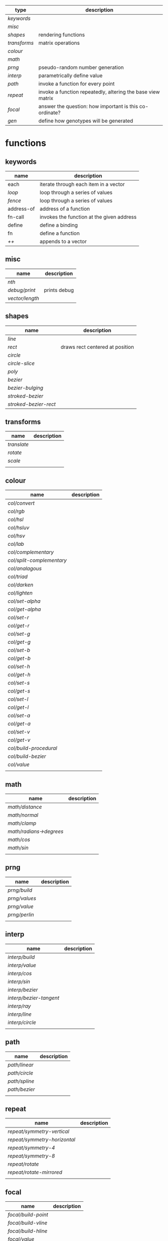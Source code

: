 
|------------+-------------------------------------------------------------|
| type       | description                                                 |
|------------+-------------------------------------------------------------|
| [[keywords]]   |                                                             |
| [[misc]]       |                                                             |
| [[shapes]]     | rendering functions                                         |
| [[transforms]] | matrix operations                                           |
| [[colour]]     |                                                             |
| [[math]]       |                                                             |
| [[prng]]       | pseudo-random number generation                             |
| [[interp]]     | parametrically define value                                 |
| [[path]]       | invoke a function for every point                           |
| [[repeat]]     | invoke a function repeatedly, altering the base view matrix |
| [[focal]]      | answer the question: how important is this co-ordinate?     |
| [[gen]]        | define how genotypes will be generated                      |
|------------+-------------------------------------------------------------|

* functions
** keywords
 | name       | description                               |
 |------------+-------------------------------------------|
 | each       | iterate through each item in a vector     |
 | [[loop]]       | loop through a series of values           |
 | [[fence]]      | loop through a series of values           |
 | address-of | address of a function                     |
 | fn-call    | invokes the function at the given address |
 | define     | define a binding                          |
 | fn         | define a function                         |
 | [[++]]         | appends to a vector                       |

** misc

 | name          | description  |
 |---------------+--------------|
 | [[nth]]           |              |
 | [[debug/print]]   | prints debug |
 | [[vector/length]] |              |

** shapes

 | name                | description                     |
 |---------------------+---------------------------------|
 | [[line]]                |                                 |
 | [[rect]]                | draws rect centered at position |
 | [[circle]]              |                                 |
 | [[circle-slice]]        |                                 |
 | [[poly]]                |                                 |
 | [[bezier]]              |                                 |
 | [[bezier-bulging]]      |                                 |
 | [[stroked-bezier]]      |                                 |
 | [[stroked-bezier-rect]] |                                 |

** transforms

 | name      | description |
 |-----------+-------------|
 | [[translate]] |             |
 | [[rotate]]    |             |
 | [[scale]]     |             |
 |           |             |

** colour

 | name                    | description |
 |-------------------------+-------------|
 | [[col/convert]]             |             |
 | [[col/rgb]]                 |             |
 | [[col/hsl]]                 |             |
 | [[col/hsluv]]               |             |
 | [[col/hsv]]                 |             |
 | [[col/lab]]                 |             |
 | [[col/complementary]]       |             |
 | [[col/split-complementary]] |             |
 | [[col/analagous]]           |             |
 | [[col/triad]]               |             |
 | [[col/darken]]              |             |
 | [[col/lighten]]             |             |
 | [[col/set-alpha]]           |             |
 | [[col/get-alpha]]           |             |
 | [[col/set-r]]               |             |
 | [[col/get-r]]               |             |
 | [[col/set-g]]               |             |
 | [[col/get-g]]               |             |
 | [[col/set-b]]               |             |
 | [[col/get-b]]               |             |
 | [[col/set-h]]               |             |
 | [[col/get-h]]               |             |
 | [[col/set-s]]               |             |
 | [[col/get-s]]               |             |
 | [[col/set-l]]               |             |
 | [[col/get-l]]               |             |
 | [[col/set-a]]               |             |
 | [[col/get-a]]               |             |
 | [[col/set-v]]               |             |
 | [[col/get-v]]               |             |
 | [[col/build-procedural]]    |             |
 | [[col/build-bezier]]        |             |
 | [[col/value]]               |             |
 |                         |             |

** math

 | name                  | description |
 |-----------------------+-------------|
 | [[math/distance]]         |             |
 | [[math/normal]]           |             |
 | [[math/clamp]]            |             |
 | [[math/radians->degrees]] |             |
 | [[math/cos]]              |             |
 | [[math/sin]]              |             |
 |                       |             |

** prng

 | name        | description |
 |-------------+-------------|
 | [[prng/build]]  |             |
 | [[prng/values]] |             |
 | [[prng/value]]  |             |
 | [[prng/perlin]] |             |
 |             |             |

** interp

 | name                  | description |
 |-----------------------+-------------|
 | [[interp/build]]          |             |
 | [[interp/value]]          |             |
 | [[interp/cos]]            |             |
 | [[interp/sin]]            |             |
 | [[interp/bezier]]         |             |
 | [[interp/bezier-tangent]] |             |
 | [[interp/ray]]            |             |
 | [[interp/line]]           |             |
 | [[interp/circle]]         |             |
 |                       |             |

** path

 | name        | description |
 |-------------+-------------|
 | [[path/linear]] |             |
 | [[path/circle]] |             |
 | [[path/spline]] |             |
 | [[path/bezier]] |             |
 |             |             |

** repeat

 | name                       | description |
 |----------------------------+-------------|
 | [[repeat/symmetry-vertical]]   |             |
 | [[repeat/symmetry-horizontal]] |             |
 | [[repeat/symmetry-4]]          |             |
 | [[repeat/symmetry-8]]          |             |
 | [[repeat/rotate]]              |             |
 | [[repeat/rotate-mirrored]]     |             |
 |                            |             |

** focal

 | name              | description |
 |-------------------+-------------|
 | [[focal/build-point]] |             |
 | [[focal/build-vline]] |             |
 | [[focal/build-hline]] |             |
 | [[focal/value]]       |             |
 |                   |             |

** gen

 | name          | description |
 |---------------+-------------|
 | [[gen/stray-int]] |             |
 | [[gen/stray]]     |             |
 | [[gen/stray-2d]]  |             |
 | [[gen/stray-3d]]  |             |
 | [[gen/stray-4d]]  |             |
 | [[gen/int]]       |             |
 | [[gen/scalar]]    |             |
 | [[gen/2d]]        |             |
 | [[gen/select]]    |             |
 | [[gen/col]]       |             |
 |               |             |

* function descriptions
** keywords
** misc

*** debug/print

    | parameter | default | description        |
    |-----------+---------+--------------------|
    | value     | NULL    | the value to print |
    |           |         |                    |

*** nth

    | parameter | default | description     |
    |-----------+---------+-----------------|
    | from      | NULL    | vector to index |
    | n         | 0       | 0 based index   |

*** vector/length

    | parameter | default | description |
    |-----------+---------+-------------|
    | vector    | NULL    |             |

** shapes

*** line

    | parameter     | default      | description |
    |---------------+--------------+-------------|
    | from          | [10 10]      |             |
    | to            | [900 500]    |             |
    | width         | 4            |             |
    | colour        | RGB(0 0 0 1) |             |
    | from-colour   | RGB(0 0 0 1) |             |
    | to-colour     | RGB(0 0 0 1) |             |
    | brush         | brush-flat   |             |
    | brush-subtype | 0            |             |

    either set 'colour' or both 'from-colour' and 'to-colour'

*** rect

    | parameter | default      | description |
    |-----------+--------------+-------------|
    | width     | 4            |             |
    | height    | 10           |             |
    | position  | [10 23]      |             |
    | colour    | RGB(0 0 0 1) |             |

*** circle

    | parameter    |      default | description |
    |--------------+--------------+-------------|
    | width        |            4 |             |
    | height       |           10 |             |
    | position     |      [10 23] |             |
    | colour       | RGB(0 0 0 1) |             |
    | tessellation |           10 |             |
    | radius       |           -1 |             |

*** circle-slice

    | parameter    |      default | description |
    |--------------+--------------+-------------|
    | width        |            4 |             |
    | height       |           10 |             |
    | radius       |           -1 |             |
    | position     |      [10 23] |             |
    | colour       | RGB(0 0 0 1) |             |
    | tessellation |           10 |             |
    | angle-start  |            0 |             |
    | angle-end    |            0 |             |
    | inner-width  |            1 |             |
    | inner-height |            1 |             |

*** poly

    | parameter | default | description |
    |-----------+---------+-------------|
    | coords    | NULL    |             |
    | colours   | NULL    |             |

*** bezier

    | parameter          |      default | description |
    |--------------------+--------------+-------------|
    | line-width         |            4 |             |
    | line-width-start   |            4 |             |
    | line-width-end     |            4 |             |
    | line-width-mapping |       linear |             |
    | coords             |              |             |
    | t-start            |            0 |             |
    | t-end              |            1 |             |
    | tessellation       |           10 |             |
    | colour             | RGB(0 0 0 1) |             |
    | brush              |   brush-flat |             |
    | brush-subtype      |            0 |             |

*** bezier-bulging

    | parameter     |      default | description |
    |---------------+--------------+-------------|
    | line-width    |            4 |             |
    | coords        |              |             |
    | t-start       |            0 |             |
    | t-end         |            1 |             |
    | tessellation  |           10 |             |
    | colour        | RGB(0 0 0 1) |             |
    | brush         |   brush-flat |             |
    | brush-subtype |            0 |             |

*** stroked-bezier

    | parameter               |      default | description |
    |-------------------------+--------------+-------------|
    | tessellation            |           10 |             |
    | coords                  |              |             |
    | stroke-tessellation     |           10 |             |
    | stroke-noise            |           25 |             |
    | stroke-line-width-start |            1 |             |
    | stroke-line-width-end   |            1 |             |
    | colour                  | RGB(0 0 0 1) |             |
    | colour-volatility       |            0 |             |
    | seed                    |            0 |             |
    | line-width-mapping      |       linear |             |
    | brush                   |   brush-flat |             |
    | brush-subtype           |            0 |             |

*** stroked-bezier-rect

    | parameter           |      default | description |
    |---------------------+--------------+-------------|
    | position            |    [100 100] |             |
    | width               |          800 |             |
    | height              |          600 |             |
    | volatility          |           30 |             |
    | overlap             |            0 |             |
    | iterations          |           10 |             |
    | seed                |            0 |             |
    | tessellation        |           10 |             |
    | stroke-tessellation |           10 |             |
    | stroke-noise        |           25 |             |
    | colour              | RGB(0 0 0 1) |             |
    | colour-volatility   |            0 |             |
    | brush               |   brush-flat |             |
    | brush-subtype       |            0 |             |

** transforms

*** translate

    | parameter | default | description |
    |-----------+---------+-------------|
    | vector    | [0 0]   |             |

*** rotate

    | parameter | default | description |
    |-----------+---------+-------------|
    | angle     |       0 |             |

*** scale

    | parameter | default | description |
    |-----------+---------+-------------|
    | vector    | [1 1]   |             |
    | scale     | 1       |             |

** colour

*** col/convert

    | parameter | default      | description |
    |-----------+--------------+-------------|
    | format    | RGB          |             |
    | colour    | RGB(0 0 0 1) |             |

*** col/rgb

    | parameter | default | description |
    |-----------+---------+-------------|
    | r         |       0 |        0..1 |
    | g         |       0 |        0..1 |
    | b         |       0 |        0..1 |
    | alpha     |       1 |        0..1 |

*** col/hsl

    | parameter | default | description |
    |-----------+---------+-------------|
    | h         |       0 |      0..360 |
    | s         |       0 |        0..1 |
    | l         |       0 |        0..1 |
    | alpha     |       1 |        0..1 |

*** col/hsluv

    | parameter | default | description |
    |-----------+---------+-------------|
    | h         |       0 |      0..360 |
    | s         |       0 |      0..100 |
    | l         |       0 |      0..100 |
    | alpha     |       1 |        0..1 |

*** col/hsv

    | parameter | default | description |
    |-----------+-------------|
    | h         |       0 |      0..360 |
    | s         |       0 |        0..1 |
    | v         |       0 |        0..1 |
    | alpha     |       1 |        0..1 |


*** col/lab

    | parameter | default | description |
    |-----------+---------+-------------|
    | l         |       0 |         0.. |
    | a         |       0 |       -1..1 |
    | b         |       0 |       -1..1 |
    | alpha     |       1 |        0..1 |

*** col/complementary

    returns the complimentary colour

    | parameter | default      | description |
    |-----------+--------------+-------------|
    | colour    | RGB(0 0 0 1) |             |

*** col/split-complementary

    returns a vector of 2 colours

    | parameter | default      | description |
    |-----------+--------------+-------------|
    | colour    | RGB(0 0 0 1) |             |

*** col/analagous

    returns a vector of 2 colours

    | parameter | default      | description |
    |-----------+--------------+-------------|
    | colour    | RGB(0 0 0 1) |             |

*** col/triad

    returns a vector of 2 colours

    | parameter | default      | description |
    |-----------+--------------+-------------|
    | colour    | RGB(0 0 0 1) |             |

*** col/darken

    | parameter | default      | description |
    |-----------+--------------+-------------|
    | colour    | RGB(0 0 0 1) |             |
    | value     | 0            |      0..100 |

*** col/lighten

    | parameter | default      | description |
    |-----------+--------------+-------------|
    | colour    | RGB(0 0 0 1) |             |
    | value     | 0            |      0..100 |

*** col/set-alpha

    | parameter | default      | description |
    |-----------+--------------+-------------|
    | colour    | RGB(0 0 0 1) |             |
    | value     | 0            |      0..100 |

*** col/get-alpha

    | parameter | default      | description |
    |-----------+--------------+-------------|
    | colour    | RGB(0 0 0 1) |             |

*** col/set-r

    | parameter | default      | description |
    |-----------+--------------+-------------|
    | colour    | RGB(0 0 0 1) |             |
    | value     | 0            |             |

*** col/get-r

    | parameter | default      | description |
    |-----------+--------------+-------------|
    | colour    | RGB(0 0 0 1) |             |

*** col/set-g

    | parameter | default      | description |
    |-----------+--------------+-------------|
    | colour    | RGB(0 0 0 1) |             |
    | value     | 0            |             |

*** col/get-g

    | parameter | default      | description |
    |-----------+--------------+-------------|
    | colour    | RGB(0 0 0 1) |             |

*** col/set-b

    | parameter | default      | description |
    |-----------+--------------+-------------|
    | colour    | RGB(0 0 0 1) |             |
    | value     | 0            |             |

*** col/get-b

    | parameter | default      | description |
    |-----------+--------------+-------------|
    | colour    | RGB(0 0 0 1) |             |

*** col/set-h

    | parameter | default      | description |
    |-----------+--------------+-------------|
    | colour    | RGB(0 0 0 1) |             |
    | value     | 0            |             |

*** col/get-h

    | parameter | default      | description |
    |-----------+--------------+-------------|
    | colour    | RGB(0 0 0 1) |             |

*** col/set-s

    | parameter | default      | description |
    |-----------+--------------+-------------|
    | colour    | RGB(0 0 0 1) |             |
    | value     | 0            |             |

*** col/get-s

    | parameter | default      | description |
    |-----------+--------------+-------------|
    | colour    | RGB(0 0 0 1) |             |

*** col/set-l

    | parameter | default      | description |
    |-----------+--------------+-------------|
    | colour    | RGB(0 0 0 1) |             |
    | value     | 0            |             |

*** col/get-l

    | parameter | default      | description |
    |-----------+--------------+-------------|
    | colour    | RGB(0 0 0 1) |             |

*** col/set-a

    | parameter | default      | description |
    |-----------+--------------+-------------|
    | colour    | RGB(0 0 0 1) |             |
    | value     | 0            |             |

*** col/get-a

    | parameter | default      | description |
    |-----------+--------------+-------------|
    | colour    | RGB(0 0 0 1) |             |

*** col/set-v

    | parameter | default      | description |
    |-----------+--------------+-------------|
    | colour    | RGB(0 0 0 1) |             |
    | value     | 0            |             |

*** col/get-v

    | parameter | default      | description |
    |-----------+--------------+-------------|
    | colour    | RGB(0 0 0 1) |             |

*** col/build-procedural

    returns COLOUR_FN_PROCEDURAL

    | parameter | default | description |
    |-----------+---------+-------------|
    | preset    | robocop |             |
    | alpha     | 1       |             |
    | a         | [0 0 0] |             |
    | b         | [0 0 0] |             |
    | c         | [0 0 0] |             |
    | d         | [0 0 0] |             |

*** col/build-bezier

    returns COLOUR_FN_BEZIER

    | parameter | default      | description |
    |-----------+--------------+-------------|
    | a         | RGB(0 0 0 1) |             |
    | b         | RGB(0 0 0 1) |             |
    | c         | RGB(0 0 0 1) |             |
    | d         | RGB(0 0 0 1) |             |

*** col/value

    | parameter | default | description                         |
    |-----------+---------+-------------------------------------|
    | from      | NULL    | either a FN_PROCEDURAL or FN_BEZIER |
    | t         | 0       |                                     |

** math

*** math/distance

    | parameter | default | description |
    |-----------+---------+-------------|
    | vec1      | [0 0]   |             |
    | vec2      | [0 0]   |             |

*** math/normal

    | parameter | default | description |
    |-----------+---------+-------------|
    | vec1      | [0 0]   |             |
    | vec2      | [0 0]   |             |

*** math/clamp

    | parameter | default | description |
    |-----------+---------+-------------|
    | value     |       0 |             |
    | min       |       0 |             |
    | max       |       1 |             |

*** math/radians->degrees

    | parameter | default | description |
    |-----------+---------+-------------|
    | angle     | 0       |             |

*** math/cos

    | parameter | default | description |
    |-----------+---------+-------------|
    | angle     | 0       |             |

*** math/sin

    | parameter | default | description |
    |-----------+---------+-------------|
    | angle     | 0       |             |

** prng

*** prng/build

    | parameter | default | description |
    |-----------+---------+-------------|
    | seed      |   12322 |             |
    | min       |       0 |             |
    | max       |       1 |             |

*** prng/values

    | parameter | default | description |
    |-----------+---------+-------------|
    | from      |         |             |
    | num       |         |             |

*** prng/value

    | parameter | default | description |
    |-----------+---------+-------------|
    | from      |         |             |

*** prng/perlin

    | parameter | default | description |
    |-----------+---------+-------------|
    | x         |       1 |             |
    | y         |       1 |             |
    | z         |       1 |             |

** interp

*** interp/build

    | parameter | default | description |
    |-----------+---------+-------------|
    | from      | [0 1]   |             |
    | to        | [0 100] |             |
    | clamping  | false   |             |
    | mapping   | linear  |             |

*** interp/value

    | parameter | default | description |
    |-----------+---------+-------------|
    | from      |         |             |
    | t         | 0       |             |

*** interp/cos

    | parameter | default | description |
    |-----------+---------+-------------|
    | amplitude |       1 |             |
    | frequency |       1 |             |
    | t         |       1 |             |

*** interp/sin

    | parameter | default | description |
    |-----------+---------+-------------|
    | amplitude |       1 |             |
    | frequency |       1 |             |
    | t         |       1 |             |

*** interp/bezier

    | parameter | default | description |
    |-----------+---------+-------------|
    | coords    |         |             |
    | t         |         |             |

*** interp/bezier-tangent

    | parameter | default | description |
    |-----------+---------+-------------|
    | coords    |         |             |
    | t         |         |             |

*** interp/ray

    | parameter | default     | description |
    |-----------+-------------+-------------|
    | point     | [0 0]       |             |
    | direction | [1000 1000] |             |
    | t         | 0           |             |

*** interp/line

    | parameter | default     | description |
    |-----------+-------------+-------------|
    | from      | [0 0]       |             |
    | to        | [1000 1000] |             |
    | clamping  | false       |             |
    | mapping   | linear      |             |
    | t         | 0           |             |

*** interp/circle

    | parameter | default | description |
    |-----------+---------+-------------|
    | position  |   [0 0] |             |
    | radius    |       1 |             |
    | t         |       0 |             |

** path

*** path/linear

    | parameter |   default | description |
    |-----------+-----------+-------------|
    | from      |     [0 0] |             |
    | to        | [100 100] |             |
    | steps     |        10 |             |
    | t-start   |         0 |             |
    | t-end     |         1 |             |
    | fn        |           |             |
    | mapping   | linear    |             |

*** path/circle

    | parameter | default | description |
    |-----------+---------+-------------|
    | pos       |   [0 0] |             |
    | radius    |     100 |             |
    | steps     |      10 |             |
    | t-start   |       0 |             |
    | t-end     |       1 |             |
    | fn        |         |             |
    | mapping   |  linear |             |

*** path/spline

    | parameter | default | description |
    |-----------+---------+-------------|
    | coords    |         |             |
    | steps     |      10 |             |
    | t-start   |       0 |             |
    | t-end     |       1 |             |
    | fn        |         |             |
    | mapping   |  linear |             |

*** path/bezier

    | parameter | default | description |
    |-----------+---------+-------------|
    | coords    |         |             |
    | steps     |      10 |             |
    | t-start   |       0 |             |
    | t-end     |       1 |             |
    | fn        |         |             |
    | mapping   |  linear |             |

** repeat

*** repeat/symmetry-vertical

    | parameter | default | description |
    |-----------+---------+-------------|
    | fn        |         |             |

*** repeat/symmetry-horizontal

    | parameter | default | description |
    |-----------+---------+-------------|
    | fn        |         |             |

*** repeat/symmetry-4

    | parameter | default | description |
    |-----------+---------+-------------|
    | fn        |         |             |

*** repeat/symmetry-8

    | parameter | default | description |
    |-----------+---------+-------------|
    | fn        |         |             |

*** repeat/rotate

    | parameter | default | description |
    |-----------+---------+-------------|
    | fn        |         |             |
    | copies    | 3       |             |

*** repeat/rotate-mirrored

    | parameter | default | description |
    |-----------+---------+-------------|
    | fn        |         |             |
    | copies    |       3 |             |

** focal

*** focal/build-point

    | parameter          | default | description                             |
    |--------------------+---------+-----------------------------------------|
    | position           | [0 0]   |                                         |
    | distance           | 1       |                                         |
    | mapping            | linear  | [[interpolation constant]]                  |
    | transform-position | 1       | 0 to not apply current transform matrix |


*** focal/build-vline

    | parameter          | default | description                             |
    |--------------------+---------+-----------------------------------------|
    | position           | [0 0]   |                                         |
    | distance           | 1       |                                         |
    | mapping            | linear  | [[interpolation constant]]                  |
    | transform-position | 1       | 0 to not apply current transform matrix |

*** focal/build-hline

    | parameter          | default | description                             |
    |--------------------+---------+-----------------------------------------|
    | position           | [0 0]   |                                         |
    | distance           | 1       |                                         |
    | mapping            | linear  | [[interpolation constant]]                  |
    | transform-position | 1       | 0 to not apply current transform matrix |

*** focal/value

    | parameter | default | description |
    |-----------+---------+-------------|
    | from      |         |             |
    | position  | [0 0]   |             |

** gen

*** gen/stray-int

    | parameter | default | description |
    |-----------+---------+-------------|
    | from      |       0 |             |
    | by        |       1 |             |

*** gen/stray

    | parameter | default | description |
    |-----------+---------+-------------|
    | from      |       1 |             |
    | by        |     0.2 |             |

*** gen/stray-2d

    | parameter | default | description |
    |-----------+---------+-------------|
    | from      | [10 10] |             |
    | by        | [1 1]   |             |

*** gen/stray-3d

    | parameter | default    | description |
    |-----------+------------+-------------|
    | from      | [10 10 10] |             |
    | by        | [1 1 1]    |             |

*** gen/stray-4d

    | parameter | default       | description |
    |-----------+---------------+-------------|
    | from      | [10 10 10 10] |             |
    | by        | [1 1 1 1]     |             |

*** gen/int

    | parameter | default | description |
    |-----------+---------+-------------|
    | min       |       0 |             |
    | max       |    1000 |             |

*** gen/scalar

    | parameter | default | description |
    |-----------+---------+-------------|
    | min       |       0 |             |
    | max       |       1 |             |

*** gen/2d

    | parameter | default | description |
    |-----------+---------+-------------|
    | min       |       0 |             |
    | max       |       1 |             |

*** gen/select

    | parameter | default | description |
    |-----------+---------+-------------|
    | from      | NULL    |             |

*** gen/col

    | parameter | default | description |
    |-----------+---------+-------------|
    | alpha     |         |             |

* constants
** interpolation constant

   | name                    | description |
   |-------------------------+-------------|
   | linear                  |             |
   | ease/quick              |             |
   | ease/slow-in            |             |
   | ease/slow-in-out        |             |
   | ease/quadratic-in       |             |
   | ease/quadratic-out      |             |
   | ease/quadratic-in-out   |             |
   | ease/cubic-in           |             |
   | ease/cubic-out          |             |
   | ease/cubic-in-out       |             |
   | ease/quartic-in         |             |
   | ease/quartic-out        |             |
   | ease/quartic-in-out     |             |
   | ease/quintic-in         |             |
   | ease/quintic-out        |             |
   | ease/quintic-in-out     |             |
   | ease/sin-in             |             |
   | ease/sin-out            |             |
   | ease/sin-in-out         |             |
   | ease/circular-in        |             |
   | ease/circular-out       |             |
   | ease/circular-in-out    |             |
   | ease/exponential-in     |             |
   | ease/exponential-out    |             |
   | ease/exponential-in-out |             |
   | ease/elastic-in         |             |
   | ease/elastic-out        |             |
   | ease/elastic-in-out     |             |
   | ease/back-in            |             |
   | ease/back-out           |             |
   | ease/back-in-out        |             |
   | ease/bounce-in          |             |
   | ease/bounce-out         |             |
   | ease/bounce-in-out      |             |
